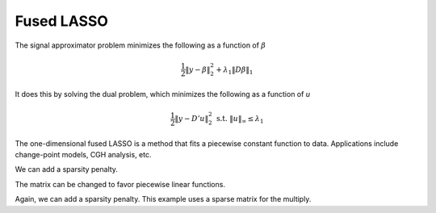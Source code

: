.. _fused-lasso:

===========
Fused LASSO
===========

The signal approximator problem minimizes the following
as a function of :math:`\beta`

.. math::

   \frac{1}{2}\|y - \beta\|^{2}_{2}  + \lambda_1 \|D\beta\|_1

It does this by solving the dual problem, which minimizes
the following as a function of *u*

.. math::

   \frac{1}{2}\|y - D'u\|^{2}_{2}  \ \ \text{s.t.} \ \ \|u\|_{\infty}
   \leq  \lambda_1

The one-dimensional fused LASSO is a method that
fits a piecewise constant function to data. Applications
include change-point models, CGH analysis, etc.

.. plot:: users/plots/fused_lasso1.py

We can add a sparsity penalty.

.. plot:: users/plots/fused_lasso2.py

The matrix can be changed to favor piecewise linear functions.

.. plot:: users/plots/fused_lasso3.py

Again, we can add a sparsity penalty. This example uses a sparse
matrix for the multiply.

.. plot:: users/plots/fused_lasso4.py


